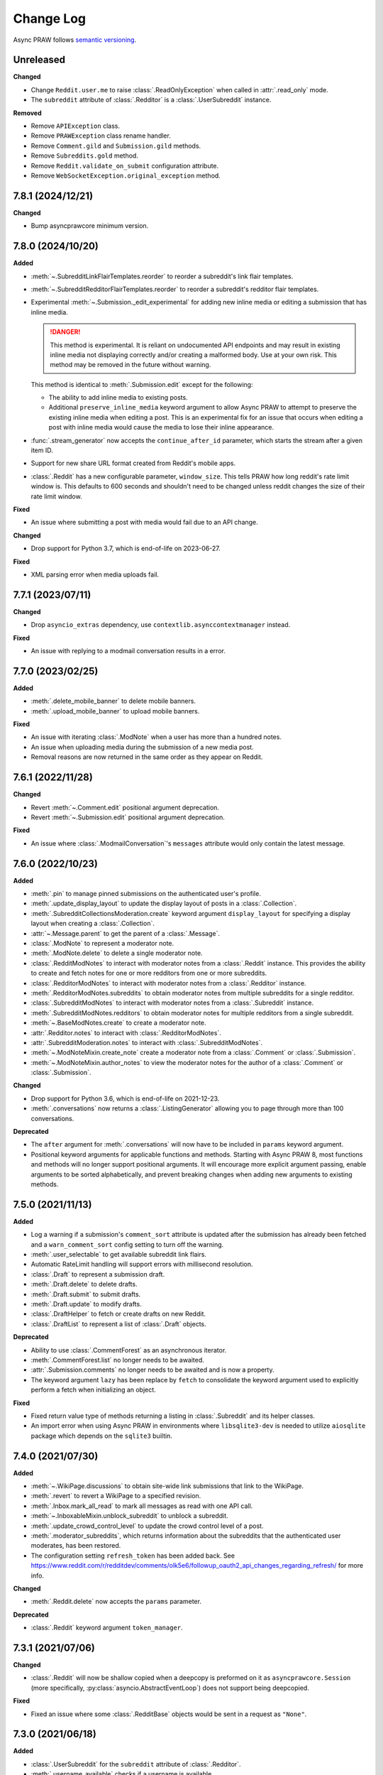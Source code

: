 Change Log
==========

Async PRAW follows `semantic versioning <https://semver.org/>`_.

Unreleased
----------

**Changed**

- Change ``Reddit.user.me`` to raise :class:`.ReadOnlyException` when called in
  :attr:`.read_only` mode.
- The ``subreddit`` attribute of :class:`.Redditor` is a :class:`.UserSubreddit`
  instance.

**Removed**

- Remove ``APIException`` class.
- Remove ``PRAWException`` class rename handler.
- Remove ``Comment.gild`` and ``Submission.gild`` methods.
- Remove ``Subreddits.gold`` method.
- Remove ``Reddit.validate_on_submit`` configuration attribute.
- Remove ``WebSocketException.original_exception`` method.

7.8.1 (2024/12/21)
------------------

**Changed**

- Bump asyncprawcore minimum version.

7.8.0 (2024/10/20)
------------------

**Added**

- :meth:`~.SubredditLinkFlairTemplates.reorder` to reorder a subreddit's link flair
  templates.
- :meth:`~.SubredditRedditorFlairTemplates.reorder` to reorder a subreddit's redditor
  flair templates.
- Experimental :meth:`~.Submission._edit_experimental` for adding new inline media or
  editing a submission that has inline media.

  .. danger::

      This method is experimental. It is reliant on undocumented API endpoints and may
      result in existing inline media not displaying correctly and/or creating a
      malformed body. Use at your own risk. This method may be removed in the future
      without warning.

  This method is identical to :meth:`.Submission.edit` except for the following:

  - The ability to add inline media to existing posts.
  - Additional ``preserve_inline_media`` keyword argument to allow Async PRAW to attempt
    to preserve the existing inline media when editing a post. This is an experimental
    fix for an issue that occurs when editing a post with inline media would cause the
    media to lose their inline appearance.

- :func:`.stream_generator` now accepts the ``continue_after_id`` parameter, which
  starts the stream after a given item ID.
- Support for new share URL format created from Reddit's mobile apps.
- :class:`.Reddit` has a new configurable parameter, ``window_size``. This tells PRAW
  how long reddit's rate limit window is. This defaults to 600 seconds and shouldn't
  need to be changed unless reddit changes the size of their rate limit window.

**Fixed**

- An issue where submitting a post with media would fail due to an API change.

**Changed**

- Drop support for Python 3.7, which is end-of-life on 2023-06-27.

**Fixed**

- XML parsing error when media uploads fail.

7.7.1 (2023/07/11)
------------------

**Changed**

- Drop ``asyncio_extras`` dependency, use ``contextlib.asynccontextmanager`` instead.

**Fixed**

- An issue with replying to a modmail conversation results in a error.

7.7.0 (2023/02/25)
------------------

**Added**

- :meth:`.delete_mobile_banner` to delete mobile banners.
- :meth:`.upload_mobile_banner` to upload mobile banners.

**Fixed**

- An issue with iterating :class:`.ModNote` when a user has more than a hundred notes.
- An issue when uploading media during the submission of a new media post.
- Removal reasons are now returned in the same order as they appear on Reddit.

7.6.1 (2022/11/28)
------------------

**Changed**

- Revert :meth:`~.Comment.edit` positional argument deprecation.
- Revert :meth:`~.Submission.edit` positional argument deprecation.

**Fixed**

- An issue where :class:`.ModmailConversation`'s ``messages`` attribute would only
  contain the latest message.

7.6.0 (2022/10/23)
------------------

**Added**

- :meth:`.pin` to manage pinned submissions on the authenticated user's profile.
- :meth:`.update_display_layout` to update the display layout of posts in a
  :class:`.Collection`.
- :meth:`.SubredditCollectionsModeration.create` keyword argument ``display_layout`` for
  specifying a display layout when creating a :class:`.Collection`.
- :attr:`~.Message.parent` to get the parent of a :class:`.Message`.
- :class:`.ModNote` to represent a moderator note.
- :meth:`.ModNote.delete` to delete a single moderator note.
- :class:`.RedditModNotes` to interact with moderator notes from a :class:`.Reddit`
  instance. This provides the ability to create and fetch notes for one or more
  redditors from one or more subreddits.
- :class:`.RedditorModNotes` to interact with moderator notes from a :class:`.Redditor`
  instance.
- :meth:`.RedditorModNotes.subreddits` to obtain moderator notes from multiple
  subreddits for a single redditor.
- :class:`.SubredditModNotes` to interact with moderator notes from a
  :class:`.Subreddit` instance.
- :meth:`.SubredditModNotes.redditors` to obtain moderator notes for multiple redditors
  from a single subreddit.
- :meth:`~.BaseModNotes.create` to create a moderator note.
- :attr:`.Redditor.notes` to interact with :class:`.RedditorModNotes`.
- :attr:`.SubredditModeration.notes` to interact with :class:`.SubredditModNotes`.
- :meth:`~.ModNoteMixin.create_note` create a moderator note from a :class:`.Comment` or
  :class:`.Submission`.
- :meth:`~.ModNoteMixin.author_notes` to view the moderator notes for the author of a
  :class:`.Comment` or :class:`.Submission`.

**Changed**

- Drop support for Python 3.6, which is end-of-life on 2021-12-23.
- :meth:`.conversations` now returns a :class:`.ListingGenerator` allowing you to page
  through more than 100 conversations.

**Deprecated**

- The ``after`` argument for :meth:`.conversations` will now have to be included in
  ``params`` keyword argument.
- Positional keyword arguments for applicable functions and methods. Starting with Async
  PRAW 8, most functions and methods will no longer support positional arguments. It
  will encourage more explicit argument passing, enable arguments to be sorted
  alphabetically, and prevent breaking changes when adding new arguments to existing
  methods.

7.5.0 (2021/11/13)
------------------

**Added**

- Log a warning if a submission's ``comment_sort`` attribute is updated after the
  submission has already been fetched and a ``warn_comment_sort`` config setting to turn
  off the warning.
- :meth:`.user_selectable` to get available subreddit link flairs.
- Automatic RateLimit handling will support errors with millisecond resolution.
- :class:`.Draft` to represent a submission draft.
- :meth:`.Draft.delete` to delete drafts.
- :meth:`.Draft.submit` to submit drafts.
- :meth:`.Draft.update` to modify drafts.
- :class:`.DraftHelper` to fetch or create drafts on new Reddit.
- :class:`.DraftList` to represent a list of :class:`.Draft` objects.

**Deprecated**

- Ability to use :class:`.CommentForest` as an asynchronous iterator.
- :meth:`.CommentForest.list` no longer needs to be awaited.
- :attr:`.Submission.comments` no longer needs to be awaited and is now a property.
- The keyword argument ``lazy`` has been replace by ``fetch`` to consolidate the keyword
  argument used to explicitly perform a fetch when initializing an object.

**Fixed**

- Fixed return value type of methods returning a listing in :class:`.Subreddit` and its
  helper classes.
- An import error when using Async PRAW in environments where ``libsqlite3-dev`` is
  needed to utilize ``aiosqlite`` package which depends on the ``sqlite3`` builtin.

7.4.0 (2021/07/30)
------------------

**Added**

- :meth:`~.WikiPage.discussions` to obtain site-wide link submissions that link to the
  WikiPage.
- :meth:`.revert` to revert a WikiPage to a specified revision.
- :meth:`.Inbox.mark_all_read` to mark all messages as read with one API call.
- :meth:`~.InboxableMixin.unblock_subreddit` to unblock a subreddit.
- :meth:`.update_crowd_control_level` to update the crowd control level of a post.
- :meth:`.moderator_subreddits`, which returns information about the subreddits that the
  authenticated user moderates, has been restored.
- The configuration setting ``refresh_token`` has been added back. See
  https://www.reddit.com/r/redditdev/comments/olk5e6/followup_oauth2_api_changes_regarding_refresh/
  for more info.

**Changed**

- :meth:`.Reddit.delete` now accepts the ``params`` parameter.

**Deprecated**

- :class:`.Reddit` keyword argument ``token_manager``.

7.3.1 (2021/07/06)
------------------

**Changed**

- :class:`.Reddit` will now be shallow copied when a deepcopy is preformed on it as
  ``asyncprawcore.Session`` (more specifically, :py:class:`asyncio.AbstractEventLoop`)
  does not support being deepcopied.

**Fixed**

- Fixed an issue where some :class:`.RedditBase` objects would be sent in a request as
  ``"None"``.

7.3.0 (2021/06/18)
------------------

**Added**

- :class:`.UserSubreddit` for the ``subreddit`` attribute of :class:`.Redditor`.
- :meth:`.username_available` checks if a username is available.
- :meth:`.trusted` to retrieve a :class:`.RedditorList` of trusted users.
- :meth:`.trust` to add a user to the trusted list.
- :meth:`.distrust` to remove a user from the trusted list.
- :class:`.SQLiteTokenManager` (may not work on Windows).

**Changed**

- :meth:`.moderated` will now objectify all data returned from the API.
- The ``wiki_edit`` endpoint has been changed from ``r/{subreddit}/api/wiki/edit/`` to
  ``r/{subreddit}/api/wiki/edit``.
- :meth:`.Redditor.block` no longer needs to retrieve a user's fullname.

**Deprecated**

- The ``subreddit`` attribute of :class:`.Redditor` will no longer function as a
  ``dict``.
- Legacy modmail is slated for deprecation by Reddit in June 2021. See
  https://www.reddit.com/r/modnews/comments/mar9ha/even_more_modmail_improvements/ for
  more info.

**Fixed**

- Fixed bug where :meth:`.WikiPage.edit` and :meth:`.SubredditWiki.create` would fail if
  passed ``content`` and ``reason`` parameters that produced a request with a body
  greater than 500 KiB, even when the parameters did not exceed their respective
  permitted maximum lengths.
- Fixed bug where :meth:`.request` could not handle instances of ``BadRequest``\ s when
  the JSON data contained only the keys "reason" and "message".
- Fixed bug where :meth:`.request` could not handle instances of ``BadRequest``\ s when
  the response did not contain valid JSON data.
- Fixed bug where :meth:`~.FullnameMixin.fullname` sometimes returned the wrong
  fullname.

7.2.0 (2021/02/25)
------------------

**Added**

- :class:`.Reddit` keyword argument ``token_manager``.
- :class:`.FileTokenManager` and its parent abstract class :class:`.BaseTokenManager`.

**Deprecated**

- The configuration setting ``refresh_token`` is deprecated and its use will result in a
  :py:class:`DeprecationWarning`. This deprecation applies in all ways of setting
  configuration values, i.e., via ``praw.ini``, as a keyword argument when initializing
  an instance of :class:`.Reddit`, and via the ``PRAW_REFRESH_TOKEN`` environment
  variable. To be prepared for Async PRAW 8, use the new :class:`.Reddit` keyword
  argument ``token_manager``. See :ref:`refresh_token` in Async PRAW's documentation for
  an example.
- ``Reddit.user.me`` will no longer return ``None`` when called in :attr:`.read_only`
  mode starting in Async PRAW 8. A :py:class:`DeprecationWarning` will be issued. To
  switch forward to the Async PRAW 8 behavior set ``praw8_raise_exception_on_me=True``
  in your ``asyncpraw.Reddit(...)`` call.

7.1.1 (2021/02/11)
------------------

**Added**

- Add method :meth:`.Subreddits.premium` to reflect the naming change in Reddit's API.
- Ability to submit image galleries with :meth:`~.Subreddit.submit_gallery`.
- Ability to pass a gallery url to :meth:`.Reddit.submission`.
- Ability to specify modmail mute duration.
- Add method :meth:`.invited` to get invited moderators of a subreddit.
- Ability to submit text/self posts with inline media.
- Add method :meth:`.Submission.award` and :meth:`.Comment.award` with the ability to
  specify type of award, anonymity, and message when awarding a submission or comment.
- Ability to specify subreddits by name using the `subreddits` parameter in
  :meth:`.Reddit.info`.
- Added :meth:`.Reddit.close` to close the requestor session.
- Ability to use :class:`.Reddit` as an asynchronous context manager that automatically
  closes the requestor session on exit.

**Changed**

- :class:`.BoundedSet` will now utilize a Last-Recently-Used (LRU) storing mechanism,
  which will change the order in which elements are removed from the set.
- Improved :meth:`~.Subreddit.submit_image` and :meth:`~.Subreddit.submit_video`
  performance in slow network environments by removing a race condition when
  establishing a websocket connection.

**Deprecated**

- ``Subreddits.gold`` is superseded by :meth:`.Subreddits.premium`.
- ``.Submission.gild`` is superseded by :meth:`.Submission.award`.
- ``.Comment.gild`` is superseded by :meth:`.Comment.award`.
- ``PRAWException`` is superseded by :class:`.AsyncPRAWException`.

**Fixed**

- An issue where leaving as a moderator fails if you are using token auth.
- An issue where an incorrect error was being raised due to invalid submission urls.
- A bug where if you call `.parent()` on a comment it clears its replies.
- An issue where performing a deepcopy on an :class:`.RedditBase` object will fail.
- Some cases where streams yield the same item multiple times. This cannot be prevented
  in every case.
- An issue where streams could get stuck on a deleted item and never pull new items.
- Fix subreddit style asset uploading.

7.1.0 (2020/07/16)
------------------

- First official Async PRAW release!

7.1.0.pre1 (2020/07/16)
-----------------------

- Initial Async PRAW pre-release.

For changes in PRAW please see: `PRAW Changelog
<https://praw.readthedocs.io/en/latest/pages/changelog.html>`_
